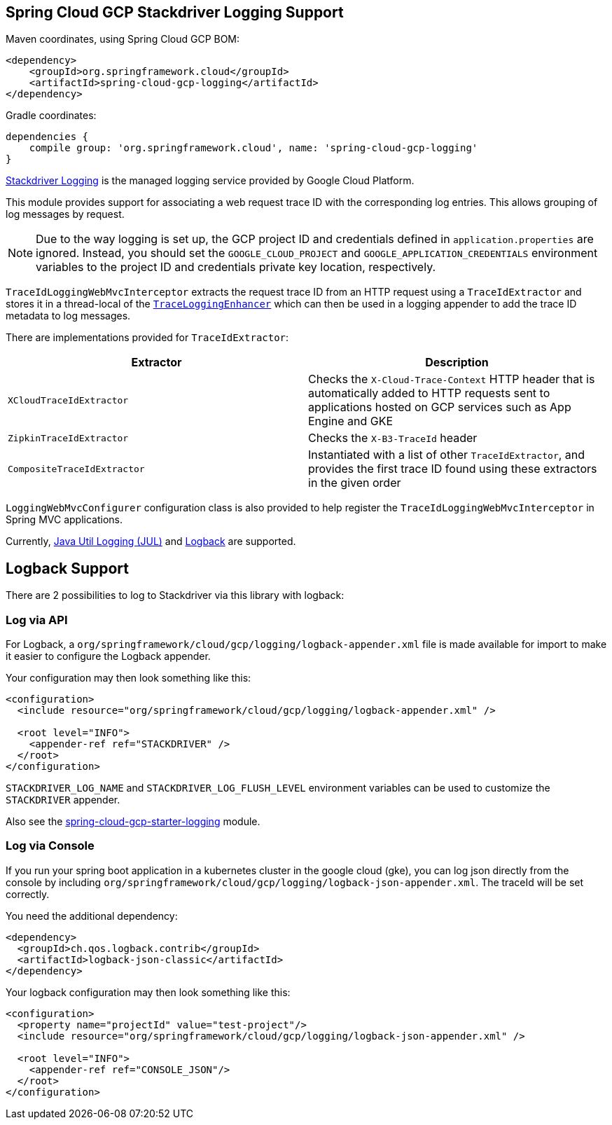 == Spring Cloud GCP Stackdriver Logging Support

Maven coordinates, using Spring Cloud GCP BOM:

[source,xml]
----
<dependency>
    <groupId>org.springframework.cloud</groupId>
    <artifactId>spring-cloud-gcp-logging</artifactId>
</dependency>
----

Gradle coordinates:

[source]
----
dependencies {
    compile group: 'org.springframework.cloud', name: 'spring-cloud-gcp-logging'
}
----

https://cloud.google.com/logging/[Stackdriver Logging] is the managed logging service provided by Google Cloud
Platform.

This module provides support for associating a web request trace ID with the corresponding log entries.
This allows grouping of log messages by request.

NOTE: Due to the way logging is set up, the GCP project ID and credentials defined in
`application.properties` are ignored.
Instead, you should set the `GOOGLE_CLOUD_PROJECT` and `GOOGLE_APPLICATION_CREDENTIALS` environment
variables to the project ID and credentials private key location, respectively.

`TraceIdLoggingWebMvcInterceptor` extracts the request trace ID from an HTTP request using a
`TraceIdExtractor` and stores it in a thread-local of the https://github.com/GoogleCloudPlatform/google-cloud-java/blob/master/google-cloud-logging/src/main/java/com/google/cloud/logging/TraceLoggingEnhancer.java[`TraceLoggingEnhancer`]
which can then be used in a logging appender to add the trace ID metadata to log messages.

There are implementations provided for `TraceIdExtractor`:

[options="header",]
|=======================================================================
| Extractor | Description
| `XCloudTraceIdExtractor` | Checks the `X-Cloud-Trace-Context` HTTP header that is automatically added to HTTP requests sent to applications hosted on GCP services such as App Engine and GKE
| `ZipkinTraceIdExtractor` | Checks the `X-B3-TraceId` header
| `CompositeTraceIdExtractor` | Instantiated with a list of other `TraceIdExtractor`, and provides the first trace ID found using these extractors in the given order
|=======================================================================

`LoggingWebMvcConfigurer` configuration class is also provided to help register the `TraceIdLoggingWebMvcInterceptor`
in Spring MVC applications.

Currently, https://github.com/GoogleCloudPlatform/google-cloud-java/tree/master/google-cloud-logging#add-a-stackdriver-logging-handler-to-a-logger[Java Util Logging (JUL)]
and https://github.com/GoogleCloudPlatform/google-cloud-java/tree/master/google-cloud-contrib/google-cloud-logging-logback[Logback] are supported.

== Logback Support

There are 2 possibilities to log to Stackdriver via this library with logback:

=== Log via API

For Logback, a `org/springframework/cloud/gcp/logging/logback-appender.xml` file is made available for import to make it
easier to configure the Logback appender.

Your configuration may then look something like this:
[source, xml]
----
<configuration>
  <include resource="org/springframework/cloud/gcp/logging/logback-appender.xml" />

  <root level="INFO">
    <appender-ref ref="STACKDRIVER" />
  </root>
</configuration>
----

`STACKDRIVER_LOG_NAME` and `STACKDRIVER_LOG_FLUSH_LEVEL` environment variables can be used to customize the
`STACKDRIVER` appender.

Also see the link:../spring-cloud-gcp-starters/spring-cloud-gcp-starter-logging[spring-cloud-gcp-starter-logging] module.

=== Log via Console

If you run your spring boot application in a kubernetes cluster in the google cloud (gke), you can log json directly
from the console by including `org/springframework/cloud/gcp/logging/logback-json-appender.xml`. The traceId will be set
correctly.

You need the additional dependency:

[source, xml]
----
<dependency>
  <groupId>ch.qos.logback.contrib</groupId>
  <artifactId>logback-json-classic</artifactId>
</dependency>
----

Your logback configuration may then look something like this:

[source, xml]
----
<configuration>
  <property name="projectId" value="test-project"/>
  <include resource="org/springframework/cloud/gcp/logging/logback-json-appender.xml" />

  <root level="INFO">
    <appender-ref ref="CONSOLE_JSON"/>
  </root>
</configuration>
----
